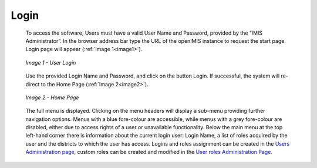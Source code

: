 Login
^^^^^

  To access the software, Users must have a valid User Name and Password, provided by the “IMIS Administrator”. In the browser address bar type the URL of the openIMIS instance to request the start page. Login page will appear (:ref:`Image 1<image1>`).

  .. _image1:
  .. figure:: /img/user_manual/image1.png
    :align: center

    `Image 1 - User Login`

  Use the provided Login Name and Password, and click on the button Login. If successful, the system will re-direct to the Home Page (:ref:`Image 2<image2>`).

  .. _image2:
  .. figure:: /img/user_manual/image2.png
    :align: center

    `Image 2 - Home Page`

  The full menu is displayed. Clicking on the menu headers will display a sub-menu providing further navigation options. Menus with a blue fore-colour are accessible, while menus with a grey fore-colour are disabled, either due to access rights of a user or unavailable functionality. Below the main menu at the top left-hand corner there is information about the current login user: Login Name, a list of roles acquired by the user and the districts to which the user has access. Logins and roles assignment can be created in the `Users Administration page <#users-administration>`__, custom roles can be created and modified in the `User roles Administration Page <#user-roles-adminstration>`__.
